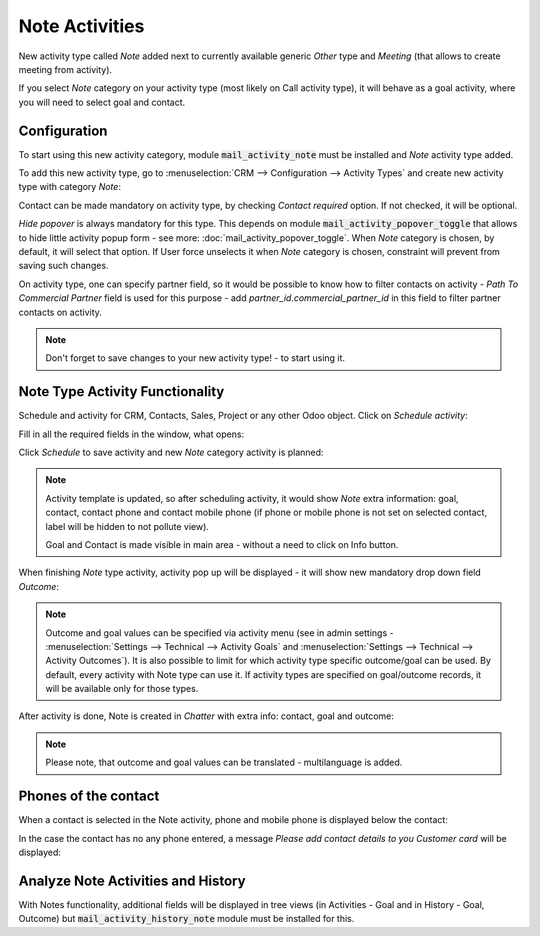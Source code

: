 ================
Note Activities
================

New activity type called *Note* added next to currently 
available generic *Other* type and *Meeting* (that allows 
to create meeting from activity).

If you select *Note* category on your activity type (most likely 
on Call activity type), it will behave as a goal activity, where you 
will need to select goal and contact. 

Configuration
=============

To start using this new activity category, module :code:`mail_activity_note`
must be installed and *Note* activity type added.

To add this new activity type, go to :menuselection:`CRM --> Configuration --> Activity Types`
and create  new activity type with category *Note*:

.. image:: media/note_activity_category.png
    :align: center

Contact can be made mandatory on activity type, by checking *Contact required* option. 
If not checked, it will be optional.

*Hide popover* is always mandatory for this type. This depends on 
module :code:`mail_activity_popover_toggle` that allows to hide 
little activity popup form - see more: :doc:`mail_activity_popover_toggle`. 
When *Note* category is chosen, by default, it will select that option. 
If User force unselects it when *Note* category is chosen, constraint will 
prevent from saving such changes.

On activity type, one can specify partner field, so it would be possible to 
know how to filter contacts on activity - *Path To Commercial Partner* field is used 
for this purpose - add *partner_id.commercial_partner_id* in this field to 
filter partner contacts on activity.

.. note::
    Don't forget to save changes to your new activity type! - to start using it.

Note Type Activity Functionality
================================

Schedule and activity for CRM, Contacts, Sales, Project or any other Odoo object. Click 
on *Schedule activity*:

.. image:: media/schedule_activity.png
    :align: center

Fill in all the required fields in the window, what opens:

.. image:: media/schedule_new_note_activity.png
    :align: center

Click *Schedule* to save activity and new *Note* category activity is planned:

.. image:: media/planned_activities.png
    :align: center

.. note::
    Activity template is updated, so after scheduling activity, it would show *Note* 
    extra information: goal, contact, contact phone and contact mobile phone (if phone 
    or mobile phone is not set on selected contact, label will be hidden to not pollute 
    view).

    Goal and Contact is made visible in main area - without a need to click on Info button.

When finishing *Note* type activity, activity pop up will be displayed - it will show new 
mandatory drop down field *Outcome*:

.. image:: media/note_activity_outcome.png
    :align: center

.. note::
    Outcome and goal values can be specified via activity menu (see in admin settings - 
    :menuselection:`Settings --> Technical --> Activity Goals` and 
    :menuselection:`Settings --> Technical --> Activity Outcomes`).
    It is also possible to limit for which activity type specific outcome/goal can 
    be used. By default, every activity with Note type can use it. If activity types 
    are specified on goal/outcome records, it will be available only for those types.

After activity is done, Note is created in *Chatter* with extra info: contact, goal 
and outcome:

.. image:: media/note_activity_done_chatter.png
    :align: center

.. note::
    Please note, that outcome and goal values can be translated - multilanguage is added.

Phones of the contact 
======================

When a contact is selected in the Note activity, phone and mobile phone is 
displayed below the contact:

.. image:: media/note_activity_phone.png
    :align: center

In the case the contact has no any phone entered, a message *Please 
add contact details to you Customer card* will be displayed:

.. image:: media/note_activity_nophone.png
    :align: center

Analyze Note Activities and History
===================================

With Notes functionality, additional fields will be displayed 
in tree views (in Activities - Goal and in History - Goal, 
Outcome) but :code:`mail_activity_history_note` 
module must be installed for this. 

.. seealso::

    :doc:`mail_activity_extended`

    :doc:`mail_activity_history`
